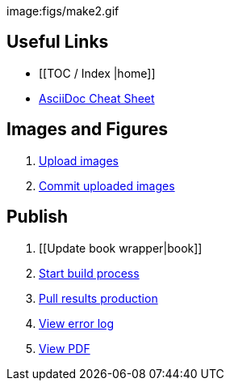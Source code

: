 image:figs/make2.gif

== Useful Links
* [[TOC / Index |home]]
* http://powerman.name/doc/asciidoc[AsciiDoc Cheat Sheet]
 
== Images and Figures
. http://example.com[Upload images]
. http://example.com[Commit uploaded images]

== Publish
. [[Update book wrapper|book]]
. http://example.com[Start build process]
. http://example.com[Pull results production]
. http://example.com[View error log]
. http://example.com[View PDF]

